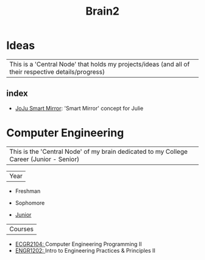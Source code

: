 :PROPERTIES:
:ID:       d6580275-9097-4f90-9edb-fc7b6a1382ce
:END:
#+title: Brain2

* Ideas
:PROPERTIES:
:ID:       839106ac-a477-47f9-9745-13b5d7b8176c
:END:

| This is a 'Central Node' that holds my projects/ideas (and all of their respective details/progress) |

** index
+ [[id:e8b80fcc-eec3-40d7-9256-fe010c5be85e][JoJu Smart Mirror]]: 'Smart Mirror' concept for Julie




* Computer Engineering
:PROPERTIES:
:ID:       8cabc425-76ae-43ec-b022-2af6bf6f3f6f
:END:

| This is the 'Central Node' of my brain dedicated to my College Career (Junior - Senior) |

| Year |

+ Freshman

+ Sophomore

+  [[id:8f66a02f-5cbd-4309-97b3-636bcf7453d3][Junior]]
| Courses |
+ [[id:4680fbae-ac2d-4a0d-af6e-1085076535e9][ECGR2104: ]]Computer Engineering Programming II
+ [[id:f2560c46-c41a-426b-8f2f-8af2f76ff43d][ENGR1202: ]]Intro to Engineering Practices & Principles II
